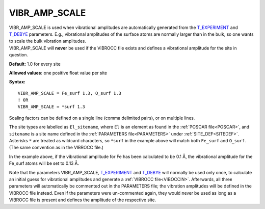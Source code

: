 .. _vibr_amp_scale:

VIBR_AMP_SCALE
==============

| VIBR_AMP_SCALE is used when vibrational amplitudes are automatically generated from the `T_EXPERIMENT </protected/surface/LEEDIV/PARAMETERS/T_EXPERIMENT>`__ and `T_DEBYE </protected/surface/LEEDIV/PARAMETERS/T_DEBYE>`__ parameters. E.g., vibrational amplitudes of the surface atoms are normally larger than in the bulk, so one wants to scale the bulk vibration amplitudes.
| VIBR_AMP_SCALE will **never** be used if the VIBROCC file exists and defines a vibrational amplitude for the site in question.

**Default:** 1.0 for every site

**Allowed values:** one positive float value per site

**Syntax:**

::

   VIBR_AMP_SCALE = Fe_surf 1.3, O_surf 1.3
   ! OR
   VIBR_AMP_SCALE = *surf 1.3

Scaling factors can be defined on a single line (comma delimited pairs), or on multiple lines.

The site types are labelled as ``El_sitename``, where ``El`` is an element as found in the :ref:`POSCAR file<POSCAR>`, and ``sitename`` is a site name defined in the :ref:`PARAMETERS file<PARAMETERS>`  under :ref:`SITE_DEF<SITEDEF>`. Asterisks ``*`` are treated as wildcard characters, so ``*surf`` in the example above will match both ``Fe_surf`` and ``O_surf``. (The same convention as in the VIBROCC file.)

In the example above, if the vibrational amplitude for Fe has been calculated to be 0.1 Å, the vibrational amplitude for the Fe_surf atoms will be set to 0.13 Å.

Note that the parameters VIBR_AMP_SCALE, `T_EXPERIMENT </protected/surface/LEEDIV/PARAMETERS/T_EXPERIMENT>`__ and `T_DEBYE </protected/surface/LEEDIV/PARAMETERS/T_DEBYE>`__ will normally be used only once, to calculate an initial guess for vibrational amplitudes and generate a :ref:`VIBROCC file<VIBOCCIN>`. Afterwards, all three parameters will automatically be commented out in the PARAMETERS file; the vibration amplitudes will be defined in the VIBROCC file instead. Even if the parameters were un-commented again, they would never be used as long as a VIBROCC file is present and defines the amplitude of the respective site.
